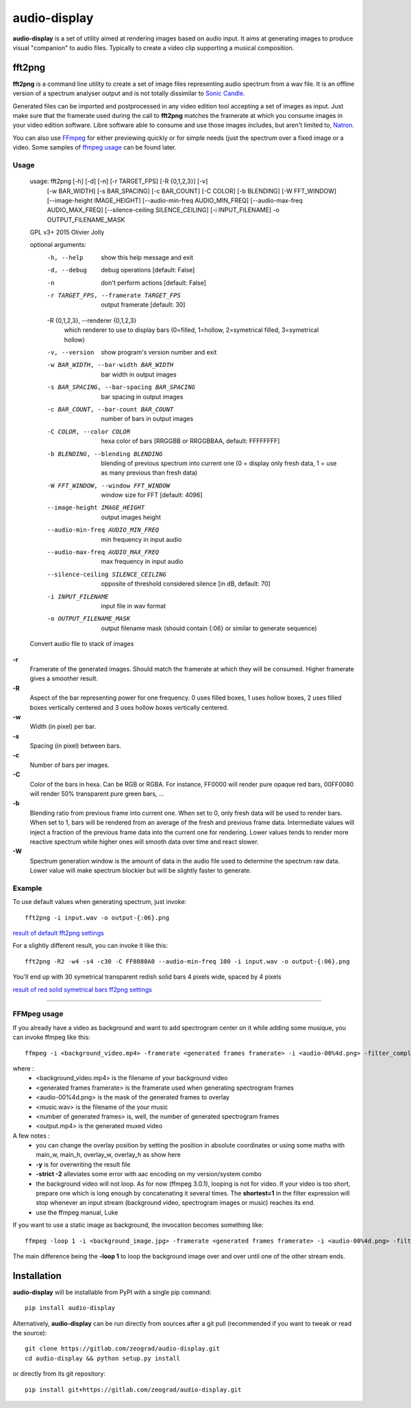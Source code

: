 audio-display
=============

**audio-display** is a set of utility aimed at rendering images based on audio input.
It aims at generating images to produce visual "companion" to audio files. Typically to create
a video clip supporting a musical composition.


fft2png
-------

**fft2png** is a command line utility to create a set of image files representing audio spectrum from a wav file.
It is an offline version of a spectrum analyser output and is not totally dissimilar to `Sonic Candle`_.

Generated files can be imported and postprocessed in any video edition tool accepting a set of images as input.
Just make sure that the framerate used during the call to **fft2png** matches the framerate at which you consume
images in your video edition software. Libre software able to consume and use those images includes, but aren't
limited to, Natron_.

You can also use FFmpeg_ for either previewing quickly or for simple needs (just the spectrum over a fixed image
or a video. Some samples of `ffmpeg usage`_ can be found later.


Usage
.....

    usage: fft2png [-h] [-d] [-n] [-r TARGET_FPS] [-R {0,1,2,3}] [-v]
                   [-w BAR_WIDTH] [-s BAR_SPACING] [-c BAR_COUNT] [-C COLOR]
                   [-b BLENDING] [-W FFT_WINDOW] [--image-height IMAGE_HEIGHT]
                   [--audio-min-freq AUDIO_MIN_FREQ]
                   [--audio-max-freq AUDIO_MAX_FREQ]
                   [--silence-ceiling SILENCE_CEILING] [-i INPUT_FILENAME] -o
                   OUTPUT_FILENAME_MASK

    GPL v3+ 2015 Olivier Jolly

    optional arguments:
      -h, --help            show this help message and exit
      -d, --debug           debug operations [default: False]
      -n                    don't perform actions [default: False]
      -r TARGET_FPS, --framerate TARGET_FPS
                            output framerate [default: 30]

      -R {0,1,2,3}, --renderer {0,1,2,3}
                            which renderer to use to display bars (0=filled, 1=hollow, 2=symetrical filled, 3=symetrical hollow)

      -v, --version         show program's version number and exit
      -w BAR_WIDTH, --bar-width BAR_WIDTH
                            bar width in output images
      -s BAR_SPACING, --bar-spacing BAR_SPACING
                            bar spacing in output images
      -c BAR_COUNT, --bar-count BAR_COUNT
                            number of bars in output images
      -C COLOR, --color COLOR
                            hexa color of bars [RRGGBB or RRGGBBAA, default: FFFFFFFF]
      -b BLENDING, --blending BLENDING
                            blending of previous spectrum into current one (0 =
                            display only fresh data, 1 = use as many previous than
                            fresh data)
      -W FFT_WINDOW, --window FFT_WINDOW
                            window size for FFT [default: 4096]
      --image-height IMAGE_HEIGHT
                            output images height
      --audio-min-freq AUDIO_MIN_FREQ
                            min frequency in input audio
      --audio-max-freq AUDIO_MAX_FREQ
                            max frequency in input audio
      --silence-ceiling SILENCE_CEILING
                            opposite of threshold considered silence [in dB,
                            default: 70]
      -i INPUT_FILENAME     input file in wav format
      -o OUTPUT_FILENAME_MASK
                            output filename mask (should contain {:06} or similar
                            to generate sequence)

    Convert audio file to stack of images

**-r**
  Framerate of the generated images. Should match the framerate at which they will be consumed.
  Higher framerate gives a smoother result.

**-R**
  Aspect of the bar representing power for one frequency. 0 uses filled boxes, 1 uses hollow boxes,
  2 uses filled boxes vertically centered and 3 uses hollow boxes vertically centered.

**-w**
  Width (in pixel) per bar.

**-s**
  Spacing (in pixel) between bars.

**-c**
  Number of bars per images.

**-C**
  Color of the bars in hexa. Can be RGB or RGBA. For instance, FF0000 will render pure opaque red bars,
  00FF0080 will render 50% transparent pure green bars, ...

**-b**
  Blending ratio from previous frame into current one. When set to 0, only fresh data will be used to
  render bars. When set to 1, bars will be rendered from an average of the fresh and previous frame data.
  Intermediate values will inject a fraction of the previous frame data into the current one for rendering.
  Lower values tends to render more reactive spectrum while higher ones will smooth data over time and react slower.

**-W**
  Spectrum generation window is the amount of data in the audio file used to determine the spectrum raw data.
  Lower value will make spectrum blockier but will be slightly faster to generate.

Example
.......

To use default values when generating spectrum, just invoke::

    fft2png -i input.wav -o output-{:06}.png

`result of default fft2png settings`_

For a slightly different result, you can invoke it like this::

    fft2png -R2 -w4 -s4 -c30 -C FF8080A0 --audio-min-freq 100 -i input.wav -o output-{:06}.png

You'll end up with 30 symetrical transparent redish solid bars 4 pixels wide, spaced by 4 pixels

`result of red solid symetrical bars ff2png settings`_

****

FFMpeg usage
............

.. _ffmpeg usage:

If you already have a video as background and want to add spectrogram center on it while adding some musique, you can
invoke ffmpeg like this::

    ffmpeg -i <background_video.mp4> -framerate <generated frames framerate> -i <audio-00%4d.png> -filter_complex "overlay=(main_w-overlay_w)/2:(main_h-overlay_h)/2:shortest=1" -i <music.wav> -map 2:0 -vframes <number of generated frames> -strict -2 <output.mp4> -y

where :
  * <background_video.mp4> is the filename of your background video
  * <generated frames framerate> is the framerate used when generating spectrogram frames
  * <audio-00%4d.png> is the mask of the generated frames to overlay
  * <music.wav> is the filename of the your music
  * <number of generated frames> is, well, the number of generated spectrogram frames
  * <output.mp4> is the generated muxed video

A few notes :
  * you can change the overlay position by setting the position in absolute coordinates or using some maths with main_w, main_h, overlay_w, overlay_h as show here
  * **-y** is for overwriting the result file
  * **-strict -2** alleviates some error with aac encoding on my version/system combo
  * the background video will not loop. As for now (ffmpeg 3.0.1), looping is not for video. If your video is too short, prepare one which is long enough by concatenating it several times. The **shortest=1** in the filter expression will  stop whenever an input stream (background video, spectrogram images or music) reaches its end.
  * use the ffmpeg manual, Luke

If you want to use a static image as background, the invocation becomes something like::

    ffmpeg -loop 1 -i <background_image.jpg> -framerate <generated frames framerate> -i <audio-00%4d.png> -filter_complex "overlay=(main_w-overlay_w)/2:(main_h-overlay_h)/2:shortest=1" -i <music.wav> -map 2:0 -vframes <number of generated frames> -strict -2 <output.mp4> -y

The main difference being the **-loop 1** to loop the background image over and over until one of the other
stream ends.

Installation
------------

**audio-display** will be installable from PyPI with a single pip command::

    pip install audio-display

Alternatively, **audio-display** can be run directly from sources after a git pull (recommended if you want to tweak
or read the source)::

    git clone https://gitlab.com/zeograd/audio-display.git
    cd audio-display && python setup.py install

or directly from its git repository::

    pip install git+https://gitlab.com/zeograd/audio-display.git

.. _Sonic Candle: http://soniccandle.sourceforge.net/
.. _Natron: http://natron.fr
.. _FFmpeg: http://ffmpeg.org
.. _result of default fft2png settings: https://i.imgur.com/hrc0YRv
.. _result of red solid symetrical bars ff2png settings: https://imgur.com/e0hy5qG
